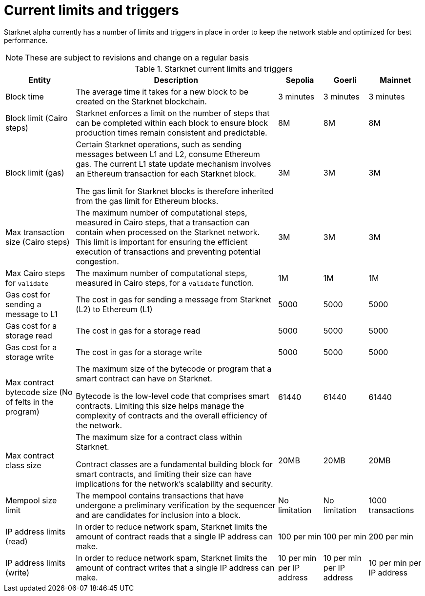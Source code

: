 [id="limits_and_triggers"]
= Current limits and triggers

Starknet alpha currently has a number of limits and triggers in place in order to keep the network stable and optimized for best performance.

[NOTE]
====
These are subject to revisions and change on a regular basis
====

.Starknet current limits and triggers
[%header, stripes=even]
[%autowidth.stretch]
|===
|Entity | Description | Sepolia | Goerli | Mainnet
|Block time | The average time it takes for a new block to be created on the Starknet blockchain.|3 minutes |3 minutes |3 minutes
|Block limit (Cairo steps)|Starknet enforces a limit on the number of steps that can be completed
within each block to ensure block production times remain consistent and predictable. | 8M | 8M | 8M
|Block limit (gas)| Certain Starknet operations, such as sending messages between L1 and L2, consume Ethereum gas. The current L1 state update
mechanism involves an Ethereum transaction for each Starknet block.

The gas limit for Starknet blocks is therefore inherited from the gas limit for Ethereum blocks.
|3M |3M |3M

|Max transaction size (Cairo steps)|The maximum number of computational steps, measured in Cairo steps, that a transaction can contain when processed on the Starknet network.
This limit is important for ensuring the efficient execution of transactions and preventing potential congestion.
| 3M | 3M | 3M

|Max Cairo steps for `validate`| The maximum number of computational steps, measured in Cairo steps, for a `validate` function. | 1M | 1M |1M

|Gas cost for sending a message to L1| The cost in gas for sending a message from Starknet (L2) to Ethereum (L1) | 5000 | 5000 |5000

|Gas cost for a storage read| The cost in gas for a storage read |5000 |5000 |5000

|Gas cost for a storage write| The cost in gas for a storage write| 5000 | 5000 |5000

|Max contract bytecode size (No of felts in the program)| The maximum size of the bytecode or program that a smart contract can have on Starknet.

Bytecode is the low-level code that comprises smart contracts. Limiting this size helps manage the complexity of contracts and the overall efficiency of the network.
| 61440 | 61440 | 61440
|Max contract class size|The maximum size for a contract class within Starknet.

Contract classes are a fundamental building block for smart contracts, and limiting their size can have implications for the network's scalability and security.
| 20MB | 20MB | 20MB
|Mempool size limit |The mempool contains transactions that have undergone a preliminary verification by the sequencer
and are candidates for inclusion into a block. | No limitation | No limitation |1000 transactions
|IP address limits (read)| In order to reduce network spam, Starknet limits the amount of contract reads that a single IP
address can make. | 100 per min| 100 per min|200 per min
|IP address limits (write)|In order to reduce network spam, Starknet limits the amount of contract writes that a single IP
address can make.| 10 per min per IP address | 10 per min per IP address |10 per min per IP address
|===

